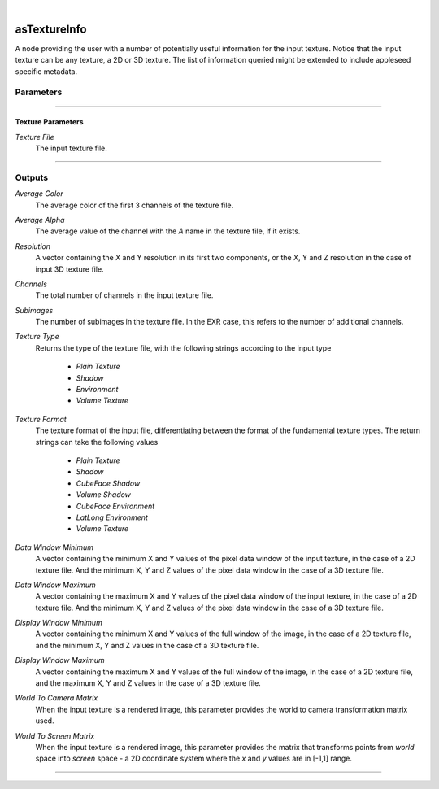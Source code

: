 .. _label_as_texture_info:

.. fix_img_align::

|
 
.. image:: /_images/icons/asTextureInfo.png
   :width: 128px
   :align: left
   :height: 128px
   :alt: Texture Info Icon

asTextureInfo
*************

A node providing the user with a number of potentially useful information for the input texture. Notice that the input texture can be any texture, a 2D or 3D texture. The list of information queried might be extended to include appleseed specific metadata.

Parameters
----------

.. bogus directive to silence warnings::

-----

Texture Parameters
^^^^^^^^^^^^^^^^^^

*Texture File*
    The input texture file.

-----

Outputs
-------

*Average Color*
    The average color of the first 3 channels of the texture file.

*Average Alpha*
    The average value of the channel with the *A* name in the texture file, if it exists.

*Resolution*
    A vector containing the X and Y resolution in its first two components, or the X, Y and Z resolution in the case of input 3D texture file.

*Channels*
    The total number of channels in the input texture file.

*Subimages*
    The number of subimages in the texture file. In the EXR case, this refers to the number of additional channels.

*Texture Type*
    Returns the type of the texture file, with the following strings according to the input type

        * *Plain Texture*
        * *Shadow*
        * *Environment*
        * *Volume Texture*

*Texture Format*
    The texture format of the input file, differentiating between the format of the fundamental texture types. The return strings can take the following values

        * *Plain Texture*
        * *Shadow*
        * *CubeFace Shadow*
        * *Volume Shadow*
        * *CubeFace Environment*
        * *LatLong Environment*
        * *Volume Texture*

*Data Window Minimum*
    A vector containing the minimum X and Y values of the pixel data window of the input texture, in the case of a 2D texture file. And the minimum X, Y and Z values of the pixel data window in the case of a 3D texture file.

*Data Window Maximum*
    A vector containing the maximum X and Y values of the pixel data window of the input texture, in the case of a 2D texture file. And the minimum X, Y and Z values of the pixel data window in the case of a 3D texture file.

*Display Window Minimum*
    A vector containing the minimum X and Y values of the full window of the image, in the case of a 2D texture file, and the minimum X, Y and Z values in the case of a 3D texture file.

*Display Window Maximum*
    A vector containing the maximum X and Y values of the full window of the image, in the case of a 2D texture file, and the maximum X, Y and Z values in the case of a 3D texture file.

*World To Camera Matrix*
    When the input texture is a rendered image, this parameter provides the world to camera transformation matrix used.

*World To Screen Matrix*
    When the input texture is a rendered image, this parameter provides the matrix that transforms points from *world* space into *screen* space - a 2D coordinate system where the *x* and *y* values are in [-1,1] range.

-----

.. seealso::

   The `Open Shading Language documentation <https://github.com/imageworks/OpenShadingLanguage/blob/master/src/doc/osl-languagespec.pdf>`_ at github.

